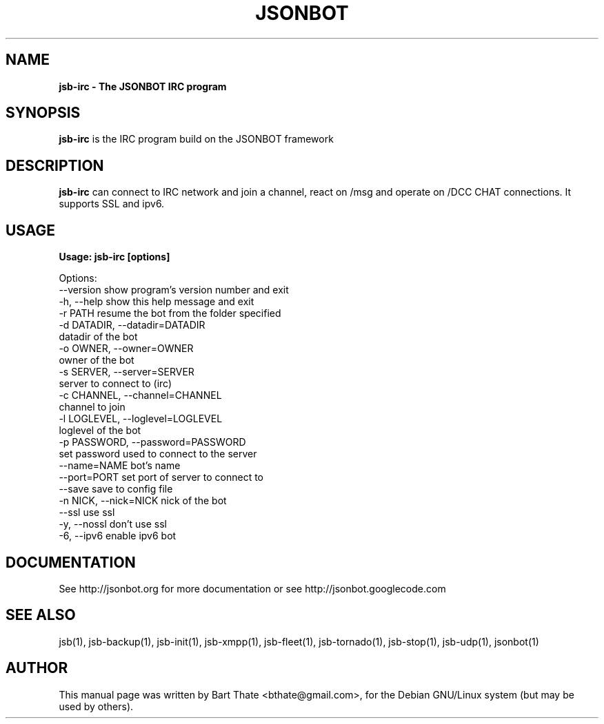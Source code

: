 .TH JSONBOT 1 "22 Nov 2011" "Debian GNU/Linux" "jsb manual"
.SH NAME
.B jsb-irc \- The JSONBOT IRC program
.SH SYNOPSIS
.B jsb-irc
is the IRC program build on the JSONBOT framework
.P

.B 
.SH "DESCRIPTION"
.P
.B jsb-irc 
can connect to IRC network and join a channel, react on /msg and
operate on /DCC CHAT connections. It supports SSL and ipv6.
.PP
.SH USAGE
.P
.B Usage: jsb-irc [options]

Options:
  --version             show program's version number and exit
  -h, --help            show this help message and exit
  -r PATH               resume the bot from the folder specified
  -d DATADIR, --datadir=DATADIR
                        datadir of the bot
  -o OWNER, --owner=OWNER
                        owner of the bot
  -s SERVER, --server=SERVER
                        server to connect to (irc)
  -c CHANNEL, --channel=CHANNEL
                        channel to join
  -l LOGLEVEL, --loglevel=LOGLEVEL
                        loglevel of the bot
  -p PASSWORD, --password=PASSWORD
                        set password used to connect to the server
  --name=NAME           bot's name
  --port=PORT           set port of server to connect to
  --save                save to config file
  -n NICK, --nick=NICK  nick of the bot
  --ssl                 use ssl
  -y, --nossl           don't use ssl
  -6, --ipv6            enable ipv6 bot

.SH "DOCUMENTATION"
See http://jsonbot.org for more documentation or see
http://jsonbot.googlecode.com

.SH "SEE ALSO"
jsb(1), jsb-backup(1), jsb-init(1), jsb-xmpp(1), jsb-fleet(1), jsb-tornado(1), jsb-stop(1),
jsb-udp(1), jsonbot(1)


.SH AUTHOR
This manual page was written by Bart Thate <bthate@gmail.com>,
for the Debian GNU/Linux system (but may be used by others).
